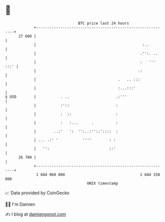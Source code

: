 * 👋

#+begin_example
                                    BTC price last 24 hours                    
                +------------------------------------------------------------+ 
         27 600 |                                                            | 
                |                                                :..         | 
                |                                               .'':. ..     | 
                |                                               :   ''' :::' | 
                |                                              .:            | 
                |                                     .   .. :::             | 
                |                                     :...:::'               | 
   $ USD        |           . ..                     .:'''                   | 
                |           :'::                     :                       | 
                |           :  ::                    :                       | 
                |           :   :...      .          :                       | 
                |        ..:'   ':  '':..:''::'::::  :                       | 
                | ... .:' '           ''''        : :                        | 
                |   '':                           ::'                        | 
         26 700 |                                                            | 
                +------------------------------------------------------------+ 
                 1 684 060 000                                  1 684 150 000  
                                        UNIX timestamp                         
#+end_example
📈 Data provided by CoinGecko

🧑‍💻 I'm Damien

✍️ I blog at [[https://www.damiengonot.com][damiengonot.com]]
